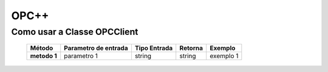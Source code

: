 ========
OPC++
========


Como usar a Classe OPCClient
=================

 +----------------------+--------------------------+----------------------+-------------+-----------------------+
 | **Método**           | **Parametro de entrada** | **Tipo Entrada**     | **Retorna** |  **Exemplo**          |
 |                      |                          |                      |             |                       |
 +======================+==========================+======================+=============+=======================+
 | **metodo 1**         | parametro 1              | string               | string      | exemplo 1             |
 +----------------------+--------------------------+----------------------+-------------+-----------------------+
 
